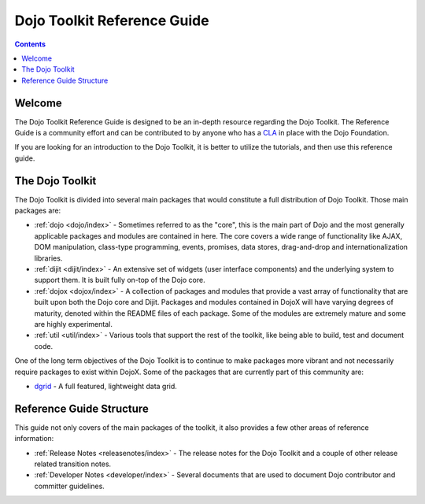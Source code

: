 .. _index:

============================
Dojo Toolkit Reference Guide
============================

.. contents ::
   :depth: 2

Welcome
=======

The Dojo Toolkit Reference Guide is designed to be an in-depth resource regarding the Dojo Toolkit. The Reference Guide
is a community effort and can be contributed to by anyone who has a `CLA <http://dojofoundation.org/about/cla>`_ in
place with the Dojo Foundation.

If you are looking for an introduction to the Dojo Toolkit, it is better to utilize the tutorials, and then use this
reference guide.

The Dojo Toolkit
================

The Dojo Toolkit is divided into several main packages that would constitute a full distribution of Dojo Toolkit. Those
main packages are:

* :ref:`dojo <dojo/index>` - Sometimes referred to as the "core", this is the main part of Dojo and the most generally
  applicable packages and modules are contained in here. The core covers a wide range of functionality like AJAX, DOM
  manipulation, class-type programming, events, promises, data stores, drag-and-drop and internationalization libraries.

* :ref:`dijit <dijit/index>` - An extensive set of widgets (user interface components) and the underlying system to 
  support them. It is built fully on-top of the Dojo core.

* :ref:`dojox <dojox/index>` - A collection of packages and modules that provide a vast array of functionality that are
  built upon both the Dojo core and Dijit. Packages and modules contained in DojoX will have varying degrees of
  maturity, denoted within the README files of each package. Some of the modules are extremely mature and some are
  highly experimental.

* :ref:`util <util/index>` - Various tools that support the rest of the toolkit, like being able to build, test and 
  document code.

One of the long term objectives of the Dojo Toolkit is to continue to make packages more vibrant and not necessarily
require packages to exist within DojoX. Some of the packages that are currently part of this community are:

* `dgrid <http://dgrid.io/>`_ - A full featured, lightweight data grid.

Reference Guide Structure
=========================

This guide not only covers of the main packages of the toolkit, it also provides a few other areas of reference
information:

* :ref:`Release Notes <releasenotes/index>` - The release notes for the Dojo Toolkit and a couple of other release related
  transition notes.

* :ref:`Developer Notes <developer/index>` - Several documents that are used to document Dojo contributor and committer
  guidelines.
